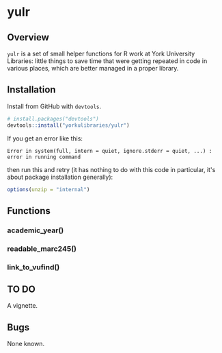 #+OPTIONS: ^:nil

* yulr

** Overview

=yulr= is a set of small helper functions for R work at York University Libraries: little things to save time that were getting repeated in code in various places, which are better managed in a proper library.

** Installation

Install from GitHub with =devtools=.

#+BEGIN_SRC R :eval no
# install.packages("devtools")
devtools::install("yorkulibraries/yulr")
#+END_SRC

If you get an error like this:

#+BEGIN_EXAMPLE
Error in system(full, intern = quiet, ignore.stderr = quiet, ...) :
error in running command
#+END_EXAMPLE

then run this and retry (it has nothing to do with this code in particular, it's about package installation generally):

#+BEGIN_SRC R :eval no
options(unzip = "internal")
#+END_SRC

** Functions

*** academic_year()

*** readable_marc245()

*** link_to_vufind()

** TO DO

A vignette.

** Bugs

None known.
